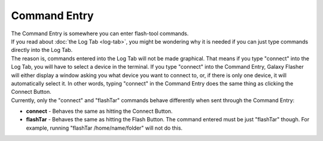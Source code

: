 Command Entry
=============

| The Command Entry is somewhere you can enter flash-tool commands.
| If you read about :doc:`the Log Tab <log-tab>`, you might be wondering why it is needed if you can just type commands directly into the Log Tab.
| The reason is, commands entered into the Log Tab will not be made graphical. That means if you type "connect" into the Log Tab, you will have to select a device in the terminal. If you type "connect" into the Command Entry, Galaxy Flasher will either display a window asking you what device you want to connect to, or, if there is only one device, it will automatically select it. In other words, typing "connect" in the Command Entry does the same thing as clicking the Connect Button. 
| Currently, only the "connect" and "flashTar" commands behave differently when sent through the Command Entry:

* **connect** - Behaves the same as hitting the Connect Button.
* **flashTar** - Behaves the same as hitting the Flash Button. The command entered must be just "flashTar" though. For example, running "flashTar /home/name/folder" will not do this.

